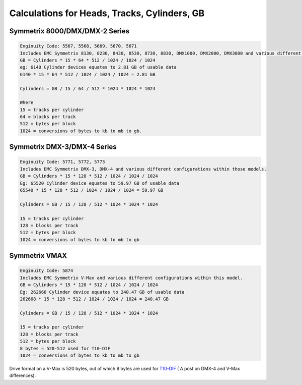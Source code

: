 .. index:: emc, vmax

.. _vmax-heads-tracks-cylinder-gb:

Calculations for Heads, Tracks, Cylinders, GB
=============================================

Symmetrix 8000/DMX/DMX-2 Series
-------------------------------

.. code-block:: none

  Enginuity Code: 5567, 5568, 5669, 5670, 5671
  Includes EMC Symmetrix 8130, 8230, 8430, 8530, 8730, 8830, DMX1000, DMX2000, DMX3000 and various different configurations within those models.
  GB = Cylinders * 15 * 64 * 512 / 1024 / 1024 / 1024
  eg: 6140 Cylinder devices equates to 2.81 GB of usable data
  6140 * 15 * 64 * 512 / 1024 / 1024 / 1024 = 2.81 GB
  
  Cylinders = GB / 15 / 64 / 512 * 1024 * 1024 * 1024
  
  Where
  15 = tracks per cylinder
  64 = blocks per track
  512 = bytes per block
  1024 = conversions of bytes to kb to mb to gb.


Symmetrix DMX-3/DMX-4 Series
----------------------------

.. code-block:: none

  Enginuity Code: 5771, 5772, 5773
  Includes EMC Symmetrix DMX-3, DMX-4 and various different configurations within those models.
  GB = Cylinders * 15 * 128 * 512 / 1024 / 1024 / 1024
  Eg: 65520 Cylinder device equates to 59.97 GB of usable data
  65540 * 15 * 128 * 512 / 1024 / 1024 / 1024 = 59.97 GB
  
  Cylinders = GB / 15 / 128 / 512 * 1024 * 1024 * 1024
  
  15 = tracks per cylinder
  128 = blocks per track
  512 = bytes per block
  1024 = conversions of bytes to kb to mb to gb


Symmetrix VMAX
--------------

.. code-block:: none

  Enginuity Code: 5874
  Includes EMC Symmetrix V-Max and various different configurations within this model.
  GB = Cylinders * 15 * 128 * 512 / 1024 / 1024 / 1024
  Eg: 262668 Cylinder device equates to 240.47 GB of usable data
  262668 * 15 * 128 * 512 / 1024 / 1024 / 1024 = 240.47 GB
  
  Cylinders = GB / 15 / 128 / 512 * 1024 * 1024 * 1024
  
  15 = tracks per cylinder
  128 = blocks per track
  512 = bytes per block
  8 bytes = 520-512 used for T10-DIF
  1024 = conversions of bytes to kb to mb to gb

Drive format on a V-Max is 520 bytes, out of which 8 bytes are used for `T10-DIF <http://storagenerve.com/2009/06/30/emc-symmetrix-dmx-4-and-symmetrix-v-max-basic-differences>`_ ( A post on DMX-4 and V-Max differences).
